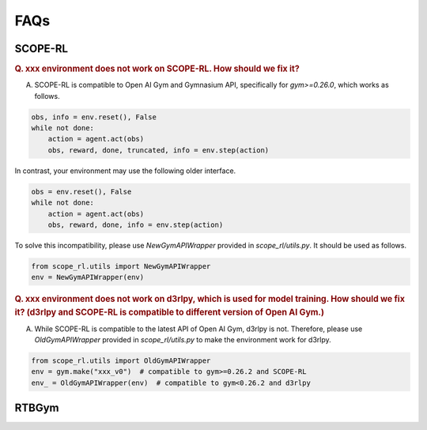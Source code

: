 ==========
FAQs
==========

SCOPE-RL
~~~~~~~~~~

.. rubric:: Q. xxx environment does not work on SCOPE-RL. How should we fix it?

A. SCOPE-RL is compatible to Open AI Gym and Gymnasium API, specifically for `gym>=0.26.0`, which works as follows. 

.. code-block:: Python

    obs, info = env.reset(), False
    while not done:
        action = agent.act(obs)
        obs, reward, done, truncated, info = env.step(action)

In contrast, your environment may use the following older interface.

.. code-block:: Python

    obs = env.reset(), False
    while not done:
        action = agent.act(obs)
        obs, reward, done, info = env.step(action)

To solve this incompatibility, please use `NewGymAPIWrapper` provided in `scope_rl/utils.py`. It should be used as follows.

.. code-block:: Python

    from scope_rl.utils import NewGymAPIWrapper
    env = NewGymAPIWrapper(env)

.. rubric:: Q. xxx environment does not work on d3rlpy, which is used for model training. How should we fix it? (d3rlpy and SCOPE-RL is compatible to different version of Open AI Gym.)

A. While SCOPE-RL is compatible to the latest API of Open AI Gym, d3rlpy is not. Therefore, please use `OldGymAPIWrapper` provided in `scope_rl/utils.py` to make the environment work for d3rlpy.

.. code-block:: Python

    from scope_rl.utils import OldGymAPIWrapper
    env = gym.make("xxx_v0")  # compatible to gym>=0.26.2 and SCOPE-RL
    env_ = OldGymAPIWrapper(env)  # compatible to gym<0.26.2 and d3rlpy


RTBGym
~~~~~~~~~~